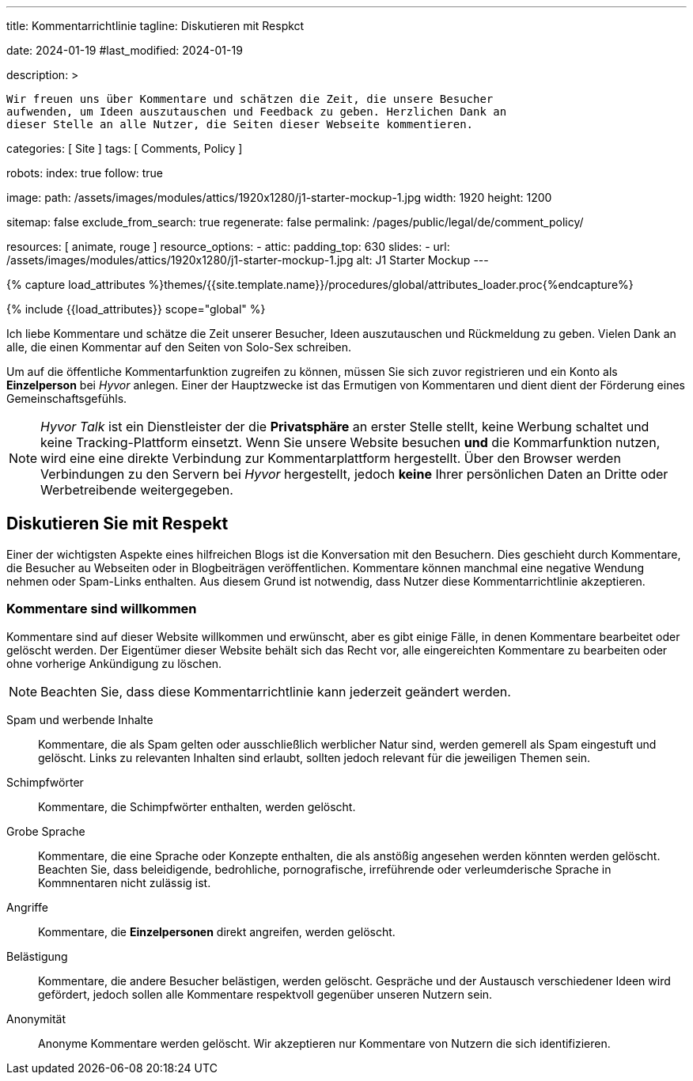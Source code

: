 ---
title:                                  Kommentarrichtlinie
tagline:                                Diskutieren mit Respkct

date:                                   2024-01-19
#last_modified:                         2024-01-19

description: >

                                        Wir freuen uns über Kommentare und schätzen die Zeit, die unsere Besucher
                                        aufwenden, um Ideen auszutauschen und Feedback zu geben. Herzlichen Dank an
                                        dieser Stelle an alle Nutzer, die Seiten dieser Webseite kommentieren.

categories:                             [ Site ]
tags:                                   [ Comments, Policy ]

robots:
  index:                                true
  follow:                               true

image:
  path:                                 /assets/images/modules/attics/1920x1280/j1-starter-mockup-1.jpg
  width:                                1920
  height:                               1200

sitemap:                                false
exclude_from_search:                    true
regenerate:                             false
permalink:                              /pages/public/legal/de/comment_policy/

resources:                              [ animate, rouge ]
resource_options:
  - attic:
      padding_top:                      630
      slides:
        - url:                          /assets/images/modules/attics/1920x1280/j1-starter-mockup-1.jpg
          alt:                          J1 Starter Mockup
---

// Page Initializer
// =============================================================================
// Enable the Liquid Preprocessor
:page-liquid:


// Set (local) page attributes here
// -----------------------------------------------------------------------------
// :page--attr:                         <attr-value>
:j1--site-name:                         Solo-Sex
:disqus:                                false
:hyvor:                                 true

//  Load Liquid procedures
// -----------------------------------------------------------------------------
{% capture load_attributes %}themes/{{site.template.name}}/procedures/global/attributes_loader.proc{%endcapture%}

// Load page attributes
// -----------------------------------------------------------------------------
{% include {{load_attributes}} scope="global" %}


// Page content
// ~~~~~~~~~~~~~~~~~~~~~~~~~~~~~~~~~~~~~~~~~~~~~~~~~~~~~~~~~~~~~~~~~~~~~~~~~~~~~

// Include sub-documents (if any)
// -----------------------------------------------------------------------------
[role="dropcap"]
Ich liebe Kommentare und schätze die Zeit unserer Besucher, Ideen auszutauschen
und Rückmeldung zu geben. Vielen Dank an alle, die einen Kommentar auf den Seiten
von {j1--site-name} schreiben.

ifeval::[{hyvor} == true]
Um auf die öffentliche Kommentarfunktion zugreifen zu können, müssen Sie sich
zuvor registrieren und ein Konto als *Einzelperson* bei _Hyvor_ anlegen. Einer
der Hauptzwecke ist das Ermutigen von Kommentaren und dient dient der Förderung
eines Gemeinschaftsgefühls.

[NOTE]
====
_Hyvor Talk_ ist ein Dienstleister der die *Privatsphäre* an erster Stelle
stellt, keine Werbung schaltet und keine Tracking-Plattform einsetzt.
Wenn Sie unsere Website besuchen *und* die Kommarfunktion nutzen, wird eine
eine direkte Verbindung zur Kommentarplattform hergestellt. Über den
Browser werden Verbindungen zu den Servern bei _Hyvor_ hergestellt, jedoch
*keine* Ihrer persönlichen Daten an Dritte oder Werbetreibende weitergegeben.
====
endif::[]

ifeval::[{disqus} == true]
Um auf die öffentliche Kommentarfunktion von _Disqus_ zugreifen zu können,
müssen Sie sich zuvor registrieren und ein Konto als *Einzelperson* bei
_Disqus_ einrichten. Einer der Hauptzwecke ist das Ermutigen von Kommentaren
und dient der Förderung eines Gemeinschaftsgefühls.

[NOTE]
====
_Disqus_ (/dɪsˈkʌs/) is a *commercial* blog comment hosting service
for websites and online communities that use a networked platform. When you
visit our website, the commenting platform will establish a direct connection
between your browser and the server at Disqus. The _Disqus_ platform includes
various features, such as social integration and social networking to support
your personal networks.
====
endif::[]


[role="mt-5"]
== Diskutieren Sie mit Respekt

Einer der wichtigsten Aspekte eines hilfreichen Blogs ist die Konversation mit
den Besuchern. Dies geschieht durch Kommentare, die Besucher au Webseiten oder
in Blogbeiträgen veröffentlichen. Kommentare können manchmal eine negative
Wendung nehmen oder Spam-Links enthalten. Aus diesem Grund ist notwendig, dass
Nutzer diese Kommentarrichtlinie akzeptieren.

[role="mt-4"]
=== Kommentare sind willkommen

Kommentare sind auf dieser Website willkommen und erwünscht, aber es gibt
einige Fälle, in denen Kommentare bearbeitet oder gelöscht werden. Der
Eigentümer dieser Website behält sich das Recht vor, alle eingereichten
Kommentare zu bearbeiten oder ohne vorherige Ankündigung zu löschen.

[NOTE]
====
Beachten Sie, dass diese Kommentarrichtlinie kann jederzeit geändert werden.
====

[role="mt-5 mb-7"]
Spam und werbende Inhalte::
Kommentare, die als Spam gelten oder ausschließlich werblicher Natur sind,
werden gemerell als Spam eingestuft und gelöscht. Links zu relevanten Inhalten
sind erlaubt, sollten jedoch relevant für die jeweiligen Themen sein.

Schimpfwörter::
Kommentare, die Schimpfwörter enthalten, werden gelöscht.

Grobe Sprache::
Kommentare, die eine Sprache oder Konzepte enthalten, die als anstößig
angesehen werden könnten werden gelöscht. Beachten Sie, dass beleidigende,
bedrohliche, pornografische, irreführende oder verleumderische Sprache in
Kommnentaren nicht zulässig ist.

Angriffe::
Kommentare, die *Einzelpersonen* direkt angreifen, werden gelöscht.

Belästigung::
Kommentare, die andere Besucher belästigen, werden gelöscht. Gespräche und
der Austausch verschiedener Ideen wird gefördert, jedoch sollen alle Kommentare
respektvoll gegenüber unseren Nutzern sein.

Anonymität::
Anonyme Kommentare werden gelöscht. Wir akzeptieren nur Kommentare von Nutzern
die sich identifizieren.

